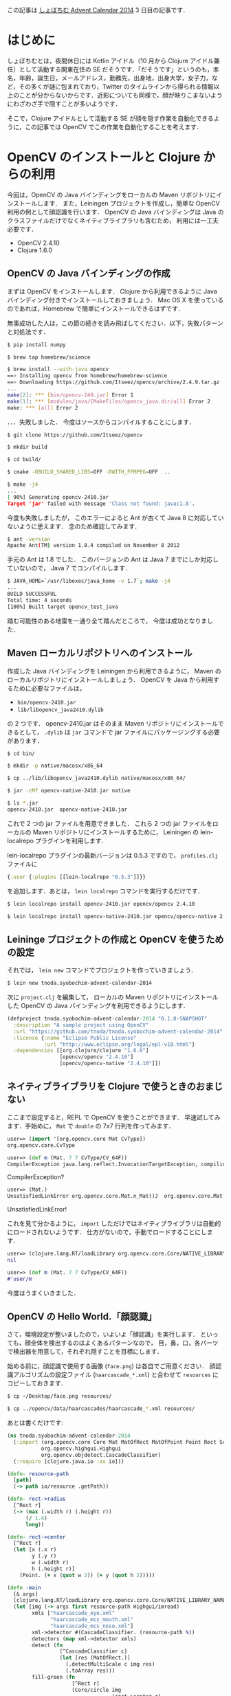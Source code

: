 #+OPTIONS: creator:nil

この記事は [[http://www.adventar.org/calendars/327][しょぼちむ Advent Calendar 2014]] 3 日目の記事です．

* はじめに

しょぼちむとは，夜間休日には Kotlin アイドル（10 月から Clojure アイドル兼任）として活動する関東在住の SE だそうです．「だそうです」というのも，本名，年齢，誕生日，メールアドレス，勤務先，出身地，出身大学，女子力，など，その多くが謎に包まれており，Twitter のタイムラインから得られる情報以上のことが分からないからです．近影についても同様で，顔が映りこまないようにわざわざ手で隠すことが多いようです．

そこで，Clojure アイドルとして活動する SE が顔を隠す作業を自動化できるように，この記事では OpenCV でこの作業を自動化することを考えます．


* OpenCV のインストールと Clojure からの利用

今回は，OpenCV の Java バインディングをローカルの Maven リポジトリにインストールします．
また，Leiningen プロジェクトを作成し，簡単な OpenCV 利用の例として顔認識を行います．
OpenCV の Java バインディングは Java のクラスファイルだけでなくネイティブライブラリも含むため，
利用には一工夫必要です．

+ OpenCV 2.4.10
+ Clojure 1.6.0


** OpenCV の Java バインディングの作成

まずは OpenCV をインストールします．
Clojure から利用できるように Java バインディング付きでインストールしておきましょう．
Mac OS X を使っているのであれば，Homebrew で簡単にインストールできるはずです．

無事成功した人は，この節の続きを読み飛ばしてください．以下，失敗パターンと対処法です．

#+begin_src sh
$ pip install numpy

$ brew tap homebrew/science

$ brew install --with-java opencv
==> Installing opencv from homebrew/homebrew-science
==> Downloading https://github.com/Itseez/opencv/archive/2.4.9.tar.gz
...
make[2]: *** [bin/opencv-249.jar] Error 1
make[1]: *** [modules/java/CMakeFiles/opencv_java.dir/all] Error 2
make: *** [all] Error 2
#+end_src

．．．失敗しました．
今度はソースからコンパイルすることにします．

#+begin_src sh
$ git clone https://github.com/Itseez/opencv

$ mkdir build

$ cd build/

$ cmake -DBUILD_SHARED_LIBS=OFF -DWITH_FFMPEG=OFF  ..

$ make -j4
...
[ 90%] Generating opencv-2410.jar
Target 'jar' failed with message 'Class not found: javac1.8'.
#+end_src

今度も失敗しましたが，
このエラーによると Ant が古くて Java 8 に対応していないように思えます．
念のため確認してみます．

#+begin_src sh
$ ant -version
Apache Ant(TM) version 1.8.4 compiled on November 8 2012
#+end_src

手元の Ant は 1.8 でした．
このバージョンの Ant は Java 7 までにしか対応していないので，
Java 7 でコンパイルします．

#+begin_src sh
$ JAVA_HOME=`/usr/libexec/java_home -v 1.7`; make -j4
...
BUILD SUCCESSFUL
Total time: 4 seconds
[100%] Built target opencv_test_java
#+end_src

踏む可能性のある地雷を一通り全て踏んだところで，
今度は成功となりました．


** Maven ローカルリポジトリへのインストール

作成した Java バインディングを Leiningen から利用できるように，
Maven のローカルリポジトリにインストールしましょう．
OpenCV を Java から利用するために必要なファイルは，

+ ~bin/opencv-2410.jar~
+ ~lib/libopencv_java2410.dylib~

の 2 つです．
opencv-2410.jar はそのまま Maven リポジトリにインストールできるとして，
~.dylib~ は ~jar~ コマンドで jar ファイルにパッケージングする必要があります．

#+begin_src sh
$ cd bin/

$ mkdir -p native/macosx/x86_64

$ cp ../lib/libopencv_java2410.dylib native/macosx/x86_64/

$ jar -cMf opencv-native-2410.jar native

$ ls *.jar
opencv-2410.jar  opencv-native-2410.jar
#+end_src

これで 2 つの jar ファイルを用意できました．
これら 2 つの jar ファイルをローカルの Maven リポジトリにインストールするために，
Leiningen の lein-localrepo プラグインを利用します．

lein-localrepo プラグインの最新バージョンは 0.5.3 ですので，
~profiles.clj~ ファイルに

#+begin_src clojure
{:user {:plugins [[lein-localrepo "0.5.3"]]}}
#+end_src

を追加します．あとは，
~lein localrepo~ コマンドを実行するだけです．

#+begin_src sh
$ lein localrepo install opencv-2410.jar opencv/opencv 2.4.10

$ lein localrepo install opencv-native-2410.jar opencv/opencv-native 2.4.10
#+end_src


** Leininge プロジェクトの作成と OpenCV を使うための設定

それでは，
~lein new~ コマンドでプロジェクトを作っていきましょう．

#+begin_src sh
$ lein new tnoda.syobochim-advent-calendar-2014
#+end_src

次に ~project.clj~ を編集して，
ローカルの Maven リポジトリにインストールした
OpenCV の Java バインディングを利用できるようにします．

#+begin_src clojure
(defproject tnoda.syobochim-advent-calendar-2014 "0.1.0-SNAPSHOT"
  :description "A sample project using OpenCV"
  :url "https://github.com/tnoda/tnoda.syobochim-advent-calendar-2014"
  :license {:name "Eclipse Public License"
            :url "http://www.eclipse.org/legal/epl-v10.html"}
  :dependencies [[org.clojure/clojure "1.6.0"]
                 [opencv/opencv "2.4.10"]
                 [opencv/opencv-native "2.4.10"]])
#+end_src


** ネイティブライブラリを Clojure で使うときのおまじない

ここまで設定すると，REPL で OpenCV を使うことができます．
早速試してみます．手始めに， ~Mat~ で ~double~ の 7x7 行列を作ってみます．

#+begin_src clojure
user=> (import '[org.opencv.core Mat CvType])
org.opencv.core.CvType

user=> (def m (Mat. 7 7 CvType/CV_64F))
CompilerException java.lang.reflect.InvocationTargetException, compiling:(form-init400412585733312455.clj:1:1) 
#+end_src

CompilerException?

#+begin_src clojure
user=> (Mat.)
UnsatisfiedLinkError org.opencv.core.Mat.n_Mat()J  org.opencv.core.Mat.n_Mat (Mat.java:-2)
#+end_src

UnsatisfiedLinkError!

これを見て分かるように， ~import~ しただけではネイティブライブラリは自動的にロードされないようです．
仕方がないので，手動でロードすることにします．

#+begin_src clojure
user=> (clojure.lang.RT/loadLibrary org.opencv.core.Core/NATIVE_LIBRARY_NAME)
nil

user=> (def m (Mat. 7 7 CvType/CV_64F))
#'user/m
#+end_src

今度はうまくいきました．


** OpenCV の Hello World.「顔認識」

さて，環境設定が整いましたので，いよいよ「顔認識」を実行します．
といっても，顔全体を検出するのはよくあるパターンなので，
目，鼻，口，各パーツで検出器を用意して，それぞれ隠すことを目標にします．

始める前に，顔認識で使用する画像 (~face.png~) は各自でご用意ください．
顔認識アルゴリズムの設定ファイル (~haarcascade_*.xml~)
と合わせて ~resources~ にコピーしておきます．

#+begin_src sh
$ cp ~/Desktop/face.png resources/

$ cp ../opencv/data/haarcascades/haarcascade_*.xml resources/
#+end_src

あとは書くだけです:

#+begin_src clojure
(ns tnoda.syobochim-advent-calendar-2014
  (:import (org.opencv.core Core Mat MatOfRect MatOfPoint Point Rect Scalar CvType)
           org.opencv.highgui.Highgui
           org.opencv.objdetect.CascadeClassifier)
  (:require [clojure.java.io :as io]))

(defn- resource-path
  [path]
  (-> path io/resource .getPath))

(defn- rect->radius
  [^Rect r]
  (-> (max (.width r) (.height r))
      (/ 1.4)
      long))

(defn- rect->center
  [^Rect r]
  (let [x (.x r)
        y (.y r)
        w (.width r)
        h (.height r)]
    (Point. (+ x (quot w 2)) (+ y (quot h 2)))))

(defn -main
  [& args]
  (clojure.lang.RT/loadLibrary org.opencv.core.Core/NATIVE_LIBRARY_NAME)
  (let [img (-> args first resource-path Highgui/imread)
        xmls ["haarcascade_eye.xml"
              "haarcascade_mcs_mouth.xml"
              "haarcascade_mcs_nose.xml"]
        xml->detector #(CascadeClassifier. (resource-path %))
        detectors (map xml->detector xmls)
        detect (fn
                 [^CascadeClassifier c]
                 (let [res (MatOfRect.)]
                   (.detectMultiScale c img res)
                   (.toArray res)))
        fill-green (fn
                     [^Rect r]
                     (Core/circle img
                                  (rect->center r)
                                  (rect->radius r)
                                  (Scalar. 0 255 0)
                                  -1))]
    (->> detectors
         (mapcat detect)
         (map fill-green)
         dorun)
    (Highgui/imwrite "face2.jpg", img)))
#+end_src

これで準備は全て整いました． ~lein run~ で実行してみましょう．

#+begin_src clojure
$ lein run -m tnoda.syobochim-advent-calendar-2014 face.png
#+end_src

カレントディレクトリに ~face2.jpg~ が作成されるので確認してみましょう．


#+BEGIN_HTML
<iframe src="https://www.flickr.com/photos/70859183@N07/15717845162/in/set-72157648728443859/player/" width="375" height="450" frameborder="0" allowfullscreen webkitallowfullscreen mozallowfullscreen oallowfullscreen msallowfullscreen></iframe>
#+END_HTML


多数の false positives を出しながらも，目標の，目，鼻，口を検出することができました．


** おわりに

今回は OpenCV の Java バインディングを使って，顔画像から，目・口・鼻を検出してみました．
OpenCV は Maven リポジトリで配布されておらず，また，ネイティブライブラリを含むため，
利用のための一手間を解説しました:

+ ネイティブライブラリの jar の作成
  - ~native~ ディレクトリ以下にライブラリを格納して ~jar~ コマンドで作成
+ ローカルの Maven リポジトリへのインストール
  - ~lein-localrepo~ プラグインの利用
+ ネイティブライブラリのロード
  - ネイティブライブラリは ~import~ ではロードされず
  - ~clojure.lang.RT/loadLibrary~ での明示的なロードが必要
